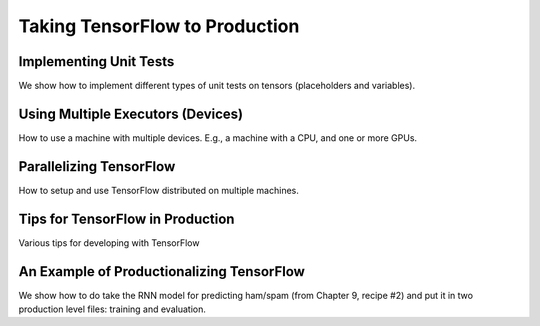 Taking TensorFlow to Production
===============================

Implementing Unit Tests
-----------------------

We show how to implement different types of unit tests on tensors (placeholders and variables).

Using Multiple Executors (Devices)
----------------------------------

How to use a machine with multiple devices.  E.g., a machine with a CPU, and one or more GPUs.

Parallelizing TensorFlow
-------------------------

How to setup and use TensorFlow distributed on multiple machines.

Tips for TensorFlow in Production
----------------------------------

Various tips for developing with TensorFlow

An Example of Productionalizing TensorFlow
-------------------------------------------

We show how to do take the RNN model for predicting ham/spam (from Chapter 9, recipe #2) and put 
it in two production level files: training and evaluation.

